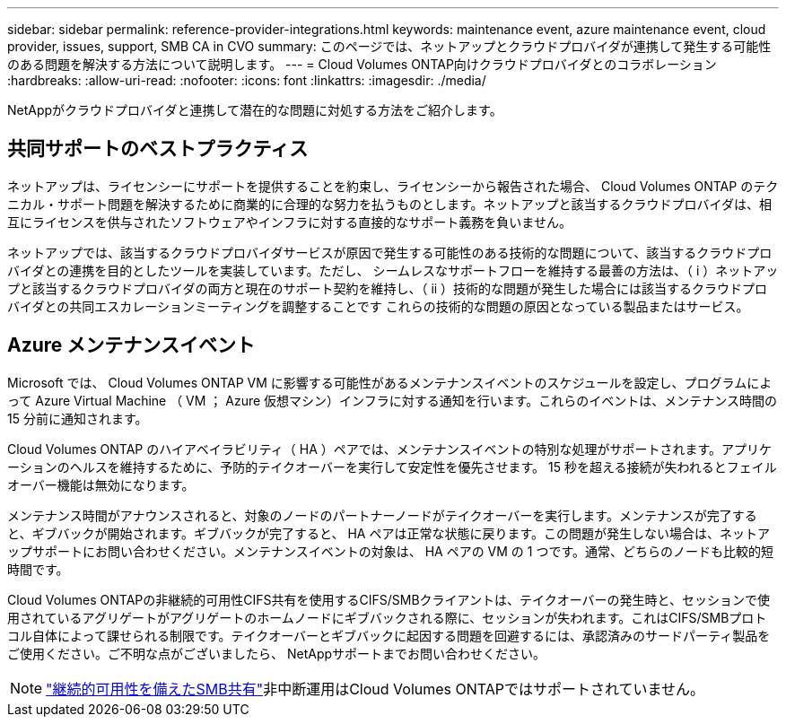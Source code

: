 ---
sidebar: sidebar 
permalink: reference-provider-integrations.html 
keywords: maintenance event, azure maintenance event, cloud provider, issues, support, SMB CA in CVO 
summary: このページでは、ネットアップとクラウドプロバイダが連携して発生する可能性のある問題を解決する方法について説明します。 
---
= Cloud Volumes ONTAP向けクラウドプロバイダとのコラボレーション
:hardbreaks:
:allow-uri-read: 
:nofooter: 
:icons: font
:linkattrs: 
:imagesdir: ./media/


[role="lead"]
NetAppがクラウドプロバイダと連携して潜在的な問題に対処する方法をご紹介します。



== 共同サポートのベストプラクティス

ネットアップは、ライセンシーにサポートを提供することを約束し、ライセンシーから報告された場合、 Cloud Volumes ONTAP のテクニカル・サポート問題を解決するために商業的に合理的な努力を払うものとします。ネットアップと該当するクラウドプロバイダは、相互にライセンスを供与されたソフトウェアやインフラに対する直接的なサポート義務を負いません。

ネットアップでは、該当するクラウドプロバイダサービスが原因で発生する可能性のある技術的な問題について、該当するクラウドプロバイダとの連携を目的としたツールを実装しています。ただし、 シームレスなサポートフローを維持する最善の方法は、（ i ）ネットアップと該当するクラウドプロバイダの両方と現在のサポート契約を維持し、（ ii ）技術的な問題が発生した場合には該当するクラウドプロバイダとの共同エスカレーションミーティングを調整することです これらの技術的な問題の原因となっている製品またはサービス。



== Azure メンテナンスイベント

Microsoft では、 Cloud Volumes ONTAP VM に影響する可能性があるメンテナンスイベントのスケジュールを設定し、プログラムによって Azure Virtual Machine （ VM ； Azure 仮想マシン）インフラに対する通知を行います。これらのイベントは、メンテナンス時間の 15 分前に通知されます。

Cloud Volumes ONTAP のハイアベイラビリティ（ HA ）ペアでは、メンテナンスイベントの特別な処理がサポートされます。アプリケーションのヘルスを維持するために、予防的テイクオーバーを実行して安定性を優先させます。 15 秒を超える接続が失われるとフェイルオーバー機能は無効になります。

メンテナンス時間がアナウンスされると、対象のノードのパートナーノードがテイクオーバーを実行します。メンテナンスが完了すると、ギブバックが開始されます。ギブバックが完了すると、 HA ペアは正常な状態に戻ります。この問題が発生しない場合は、ネットアップサポートにお問い合わせください。メンテナンスイベントの対象は、 HA ペアの VM の 1 つです。通常、どちらのノードも比較的短時間です。

Cloud Volumes ONTAPの非継続的可用性CIFS共有を使用するCIFS/SMBクライアントは、テイクオーバーの発生時と、セッションで使用されているアグリゲートがアグリゲートのホームノードにギブバックされる際に、セッションが失われます。これはCIFS/SMBプロトコル自体によって課せられる制限です。テイクオーバーとギブバックに起因する問題を回避するには、承認済みのサードパーティ製品をご使用ください。ご不明な点がございましたら、 NetAppサポートまでお問い合わせください。


NOTE: https://kb.netapp.com/on-prem/ontap/da/NAS/NAS-KBs/What_are_SMB_Continuous_Availability_CA_Shares["継続的可用性を備えたSMB共有"^]非中断運用はCloud Volumes ONTAPではサポートされていません。
